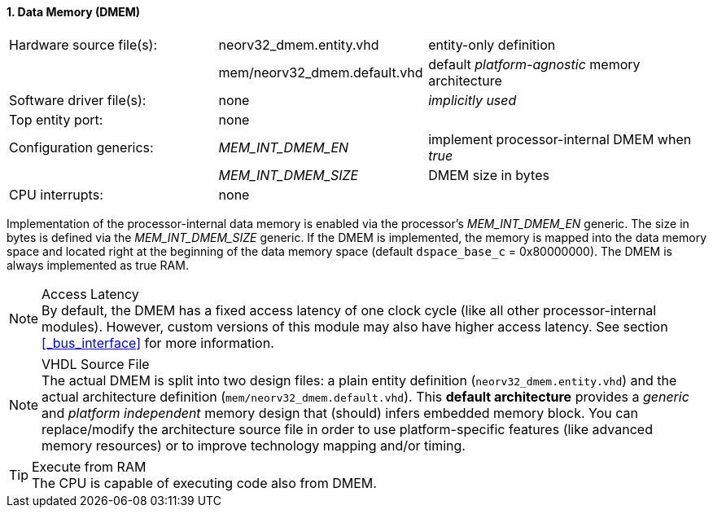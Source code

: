 <<<
:sectnums:
==== Data Memory (DMEM)

[cols="<3,<3,<4"]
[frame="topbot",grid="none"]
|=======================
| Hardware source file(s): | neorv32_dmem.entity.vhd      | entity-only definition
|                          | mem/neorv32_dmem.default.vhd | default _platform-agnostic_ memory architecture
| Software driver file(s): | none                         | _implicitly used_
| Top entity port:         | none                         | 
| Configuration generics:  | _MEM_INT_DMEM_EN_            | implement processor-internal DMEM when _true_
|                          | _MEM_INT_DMEM_SIZE_          | DMEM size in bytes
| CPU interrupts:          | none                         | 
|=======================

Implementation of the processor-internal data memory is enabled via the processor's _MEM_INT_DMEM_EN_
generic. The size in bytes is defined via the _MEM_INT_DMEM_SIZE_ generic. If the DMEM is implemented,
the memory is mapped into the data memory space and located right at the beginning of the data memory
space (default `dspace_base_c` = 0x80000000). The DMEM is always implemented as true RAM.

.Access Latency
[NOTE]
By default, the DMEM has a fixed access latency of one clock cycle (like all other processor-internal
modules). However, custom versions of this module may also have higher access latency. See section <<_bus_interface>>
for more information.

.VHDL Source File
[NOTE]
The actual DMEM is split into two design files: a plain entity definition (`neorv32_dmem.entity.vhd`) and the actual
architecture definition (`mem/neorv32_dmem.default.vhd`). This **default architecture** provides a _generic_ and
_platform independent_ memory design that (should) infers embedded memory block. You can replace/modify the architecture
source file in order to use platform-specific features (like advanced memory resources) or to improve technology mapping
and/or timing.

.Execute from RAM
[TIP]
The CPU is capable of executing code also from DMEM.
